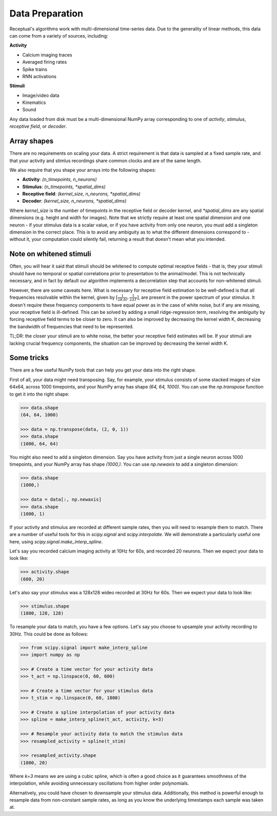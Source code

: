 Data Preparation
================

Receptual's algorithms work with multi-dimensional time-series data. Due to the generality of linear methods, this data can come from a variety of sources, including:

**Activity**

- Calcium imaging traces
- Averaged firing rates
- Spike trains
- RNN activations

**Stimuli**

- Image/video data
- Kinematics
- Sound

Any data loaded from disk must be a multi-dimensional NumPy array corresponding to one of *activity*, *stimulus*, *receptive field*, or *decoder*.

Array shapes
------------

There are no requirements on scaling your data. A strict requirement is that data is sampled at a fixed sample rate, and that your activity and stimlus recordings share common clocks and are of the same length.

We also require that you shape your arrays into the following shapes:

- **Activity**: `(n_timepoints, n_neurons)`
- **Stimulus**: `(n_timepoints, *spatial_dims)`
- **Receptive field**: `(kernel_size, n_neurons, *spatial_dims)`
- **Decoder**: `(kernel_size, n_neurons, *spatial_dims)`

Where `kernel_size` is the number of timepoints in the receptive field or decoder kernel, and `*spatial_dims` are any spatial dimensions (e.g. height and width for images). Note that we strictly require at least one spatial dimension and one neuron - if your stimulus data is a scalar value, or if you have activity from only one neuron, you must add a singleton dimension in the correct place. This is to avoid any ambiguity as to what the different dimensions correspond to - without it, your computation could silently fail, returning a result that doesn't mean what you intended.

Note on whitened stimuli
------------------------

Often, you will hear it said that stimuli should be whitened to compute optimal receptive fields - that is, they your stimuli should have no temporal or spatial correlations prior to presentation to the animal/model. This is not technically necessary, and in fact by default our algorithm implements a decorrelation step that accounts for non-whitened stimuli.

However, there are some caveats here. What is necessary for receptive field estimation to be well-defined is that all frequencies resolvable within the kernel, given by :math:`[\frac{1}{2K\Delta t},\frac{1}{2\Delta T}]`, are present in the power spectrum of your stimulus. It doesn't require these frequency components to have equal power as in the case of white noise, but if any are missing, your receptive field is ill-defined. This can be solved by adding a small ridge-regression term, resolving the ambiguity by forcing receptive field terms to be closer to zero. It can also be improved by decreasing the kernel width K, decreasing the bandwidth of frequencies that need to be represented.

TL;DR: the closer your stimuli are to white noise, the better your receptive field estimates will be. If your stimuli are lacking crucial frequency components, the situation can be improved by decreasing the kernel width K.

Some tricks
-----------

There are a few useful NumPy tools that can help you get your data into the right shape.

First of all, your data might need transposing. Say, for example, your stimulus consists of some stacked images of size 64x64, across 1000 timepoints, and your NumPy array has shape `(64, 64, 1000)`. You can use the `np.transpose` function to get it into the right shape:

.. code-block:: pycon

	>>> data.shape
	(64, 64, 1000)

	>>> data = np.transpose(data, (2, 0, 1))
	>>> data.shape
	(1000, 64, 64)

You might also need to add a singleton dimension. Say you have activity from just a single neuron across 1000 timepoints, and your NumPy array has shape `(1000,)`. You can use `np.newaxis` to add a singleton dimension:

.. code-block:: pycon

	>>> data.shape
	(1000,)

	>>> data = data[:, np.newaxis]
	>>> data.shape
	(1000, 1)

If your activity and stimulus are recorded at different sample rates, then you will need to resample them to match. There are a number of useful tools for this in `scipy.signal` and `scipy.interpolate`. We will demonstrate a particularly useful one here, using `scipy.signal.make_interp_spline`.

Let's say you recorded calcium imaging activity at 10Hz for 60s, and recorded 20 neurons. Then we expect your data to look like:

.. code-block:: pycon

	>>> activity.shape
	(600, 20)

Let's also say your stimulus was a 128x128 wideo recorded at 30Hz for 60s. Then we expect your data to look like:

.. code-block:: pycon

	>>> stimulus.shape
	(1800, 128, 128)

To resample your data to match, you have a few options. Let's say you choose to upsample your activity recording to 30Hz. This could be done as follows:

.. code-block:: pycon

	>>> from scipy.signal import make_interp_spline
	>>> import numpy as np

	>>> # Create a time vector for your activity data
	>>> t_act = np.linspace(0, 60, 600)

	>>> # Create a time vector for your stimulus data
	>>> t_stim = np.linspace(0, 60, 1800)

	>>> # Create a spline interpolation of your activity data
	>>> spline = make_interp_spline(t_act, activity, k=3)

	>>> # Resample your activity data to match the stimulus data
	>>> resampled_activity = spline(t_stim)

	>>> resampled_activity.shape
	(1800, 20)

Where `k=3` means we are using a cubic spline, which is often a good choice as it guarantees smoothness of the interpolation, while avoiding unnecessary oscillations from higher order polynomials.

Alternatively, you could have chosen to downsample your stimulus data. Additionally, this method is powerful enough to resample data from non-constant sample rates, as long as you know the underlying timestamps each sample was taken at.